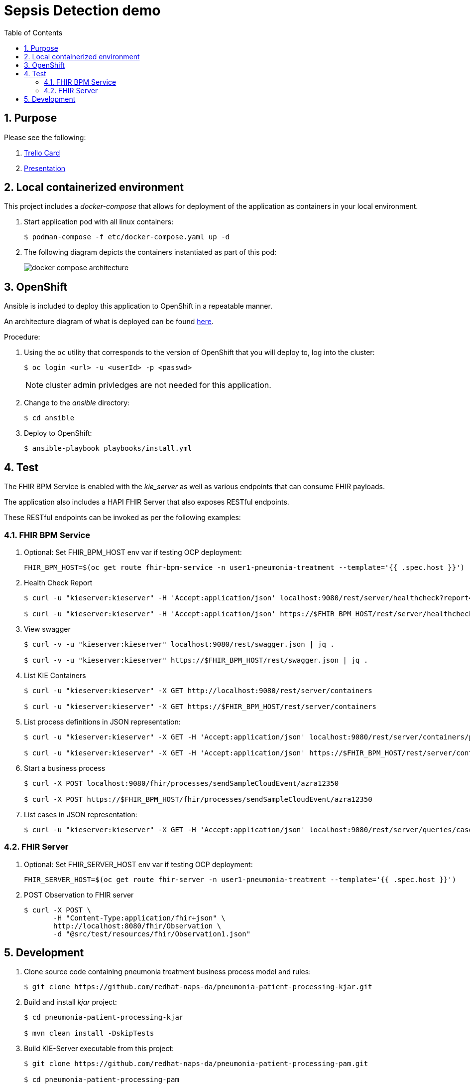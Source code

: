 :scrollbar:
:data-uri:
:toc2:
:linkattrs:

= Sepsis Detection demo
:numbered:

== Purpose


Please see the following:

. link:https://trello.com/c/fbnRjpZu/22-detection-of-pneumonia-from-chest-x-rays[Trello Card]
. link:https://docs.google.com/presentation/d/1nLNPzu93bhOW_QNZDiBxERgYVMJ9RBV1ZhtMJECr5s0/edit#slide=id.g775d9c5cf4_0_717[Presentation]

== Local containerized environment

This project includes a _docker-compose_ that allows for deployment of the application as containers in your local environment.

. Start application pod with all linux containers:
+
-----
$ podman-compose -f etc/docker-compose.yaml up -d
-----

. The following diagram depicts the containers instantiated as part of this pod:  
+
image::docs/images/docker-compose-architecture.png[]



== OpenShift
Ansible is included to deploy this application to OpenShift in a repeatable manner.

An architecture diagram of what is deployed can be found link:https://docs.google.com/presentation/d/1nLNPzu93bhOW_QNZDiBxERgYVMJ9RBV1ZhtMJECr5s0/edit#slide=id.gd919252c16_0_0[here].

Procedure:

. Using the `oc` utility that corresponds to the version of OpenShift that you will deploy to, log into the cluster: 
+
-----
$ oc login <url> -u <userId> -p <passwd>
-----
+
NOTE:  cluster admin privledges are not needed for this application.

. Change to the _ansible_ directory: 
+
-----
$ cd ansible
-----

. Deploy to OpenShift:
+
-----
$ ansible-playbook playbooks/install.yml
-----


== Test
The FHIR BPM Service is enabled with the _kie_server_ as well as various endpoints that can consume FHIR payloads.

The application also includes a HAPI FHIR Server that also exposes RESTful endpoints.

These RESTful endpoints can be invoked as per the following examples:


=== FHIR BPM Service
. Optional:  Set FHIR_BPM_HOST env var if testing OCP deployment:
+
-----
FHIR_BPM_HOST=$(oc get route fhir-bpm-service -n user1-pneumonia-treatment --template='{{ .spec.host }}')
-----

. Health Check Report
+
-----
$ curl -u "kieserver:kieserver" -H 'Accept:application/json' localhost:9080/rest/server/healthcheck?report=true

$ curl -u "kieserver:kieserver" -H 'Accept:application/json' https://$FHIR_BPM_HOST/rest/server/healthcheck?report=true
-----

. View swagger
+
-----
$ curl -v -u "kieserver:kieserver" localhost:9080/rest/swagger.json | jq .

$ curl -v -u "kieserver:kieserver" https://$FHIR_BPM_HOST/rest/swagger.json | jq .
-----

. List KIE Containers
+
-----
$ curl -u "kieserver:kieserver" -X GET http://localhost:9080/rest/server/containers

$ curl -u "kieserver:kieserver" -X GET https://$FHIR_BPM_HOST/rest/server/containers
-----

. List process definitions in JSON representation:
+
-----
$ curl -u "kieserver:kieserver" -X GET -H 'Accept:application/json' localhost:9080/rest/server/containers/pneumonia-patient-processing-kjar/processes/

$ curl -u "kieserver:kieserver" -X GET -H 'Accept:application/json' https://$FHIR_BPM_HOST/rest/server/containers/pneumonia-patient-processing-kjar/processes/
-----

. Start a business process
+
-----
$ curl -X POST localhost:9080/fhir/processes/sendSampleCloudEvent/azra12350

$ curl -X POST https://$FHIR_BPM_HOST/fhir/processes/sendSampleCloudEvent/azra12350
-----

. List cases in JSON representation:
+
-----
$ curl -u "kieserver:kieserver" -X GET -H 'Accept:application/json' localhost:9080/rest/server/queries/cases/
-----

=== FHIR Server

. Optional:  Set FHIR_SERVER_HOST env var if testing OCP deployment:
+
-----
FHIR_SERVER_HOST=$(oc get route fhir-server -n user1-pneumonia-treatment --template='{{ .spec.host }}')
-----

. POST Observation to FHIR server
+
-----
$ curl -X POST \
       -H "Content-Type:application/fhir+json" \
       http://localhost:8080/fhir/Observation \
       -d "@src/test/resources/fhir/Observation1.json"
-----


== Development

. Clone source code containing pneumonia treatment business process model and rules:
+
-----
$ git clone https://github.com/redhat-naps-da/pneumonia-patient-processing-kjar.git
-----

. Build and install _kjar_ project:
+
-----
$ cd pneumonia-patient-processing-kjar

$ mvn clean install -DskipTests
-----

. Build KIE-Server executable from this project:
+
-----
$ git clone https://github.com/redhat-naps-da/pneumonia-patient-processing-pam.git

$ cd pneumonia-patient-processing-pam

$ mvn clean package
-----

. Optional: Build linux container of FHIR BPM Service: 
+
-----
$ buildah bud -f docker/fhir-bpm-service/Dockerfile \
              -t quay.io/redhat_naps_da/fhir-bpm-service:0.0.14 \
              .
-----

. Build and Start app
+
-----
$ mvn clean package -DskipTests && \
         java -Dorg.kie.server.repo=etc/fhir-bpm-service/runtime_configs \
              -jar target/pneumonia-patient-processing-pam-0.0.1.jar 
-----


. Optional:  Create a _kie-container_ in kie-server  (kie-container should already be registered as per contents of etc/rhpam/fhir-bpm-service.xml )
+
-----
$ export KJAR_VERSION=1.0.3
$ export KIE_SERVER_CONTAINER_NAME=fhir-bpm-service

$ sed "s/{KIE_SERVER_CONTAINER_NAME}/$KIE_SERVER_CONTAINER_NAME/g" etc/rhpam/kie_container.json \
     | sed "s/{KJAR_VERSION}/$KJAR_VERSION/g" \
     > /tmp/kie_container.json && \
     curl -u "kieserver:kieserver" -X PUT -H 'Content-type:application/json' localhost:9080/rest/server/containers/$KIE_SERVER_CONTAINER_NAME-$KJAR_VERSION -d '@/tmp/kie_container.json'
-----

. Post Debezium configs:
+
-----
$ curl -X POST \
        -H "Accept:application/json" -H "Content-Type:application/json" \
        localhost:8083/connectors/ \
        -d "@etc/hapi-fhir/debezium-fhir-server-pgsql.json"
-----




